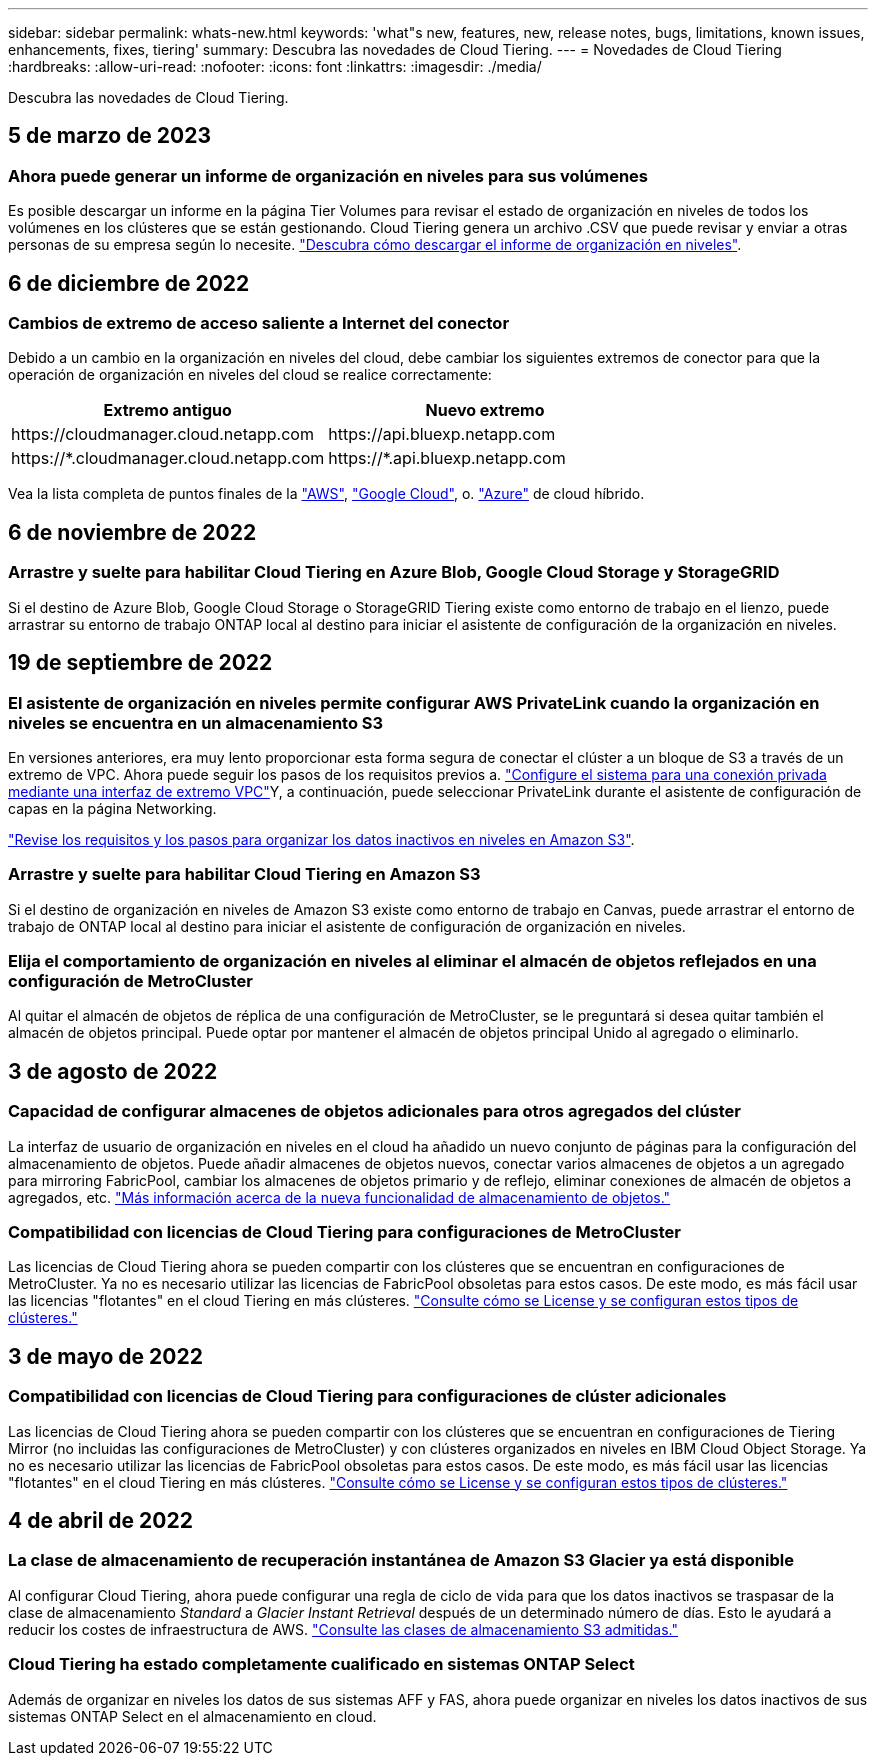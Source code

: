 ---
sidebar: sidebar 
permalink: whats-new.html 
keywords: 'what"s new, features, new, release notes, bugs, limitations, known issues, enhancements, fixes, tiering' 
summary: Descubra las novedades de Cloud Tiering. 
---
= Novedades de Cloud Tiering
:hardbreaks:
:allow-uri-read: 
:nofooter: 
:icons: font
:linkattrs: 
:imagesdir: ./media/


[role="lead"]
Descubra las novedades de Cloud Tiering.



== 5 de marzo de 2023



=== Ahora puede generar un informe de organización en niveles para sus volúmenes

Es posible descargar un informe en la página Tier Volumes para revisar el estado de organización en niveles de todos los volúmenes en los clústeres que se están gestionando. Cloud Tiering genera un archivo .CSV que puede revisar y enviar a otras personas de su empresa según lo necesite. https://docs.netapp.com/us-en/cloud-manager-tiering/task-managing-tiering.html#download-a-tiering-report-for-your-volumes["Descubra cómo descargar el informe de organización en niveles"].



== 6 de diciembre de 2022



=== Cambios de extremo de acceso saliente a Internet del conector

Debido a un cambio en la organización en niveles del cloud, debe cambiar los siguientes extremos de conector para que la operación de organización en niveles del cloud se realice correctamente:

[cols="50,50"]
|===
| Extremo antiguo | Nuevo extremo 


| \https://cloudmanager.cloud.netapp.com | \https://api.bluexp.netapp.com 


| \https://*.cloudmanager.cloud.netapp.com | \https://*.api.bluexp.netapp.com 
|===
Vea la lista completa de puntos finales de la https://docs.netapp.com/us-en/cloud-manager-setup-admin/task-creating-connectors-aws.html#outbound-internet-access["AWS"^], https://docs.netapp.com/us-en/cloud-manager-setup-admin/task-creating-connectors-gcp.html#outbound-internet-access["Google Cloud"^], o. https://docs.netapp.com/us-en/cloud-manager-setup-admin/task-creating-connectors-azure.html#outbound-internet-access["Azure"^] de cloud híbrido.



== 6 de noviembre de 2022



=== Arrastre y suelte para habilitar Cloud Tiering en Azure Blob, Google Cloud Storage y StorageGRID

Si el destino de Azure Blob, Google Cloud Storage o StorageGRID Tiering existe como entorno de trabajo en el lienzo, puede arrastrar su entorno de trabajo ONTAP local al destino para iniciar el asistente de configuración de la organización en niveles.



== 19 de septiembre de 2022



=== El asistente de organización en niveles permite configurar AWS PrivateLink cuando la organización en niveles se encuentra en un almacenamiento S3

En versiones anteriores, era muy lento proporcionar esta forma segura de conectar el clúster a un bloque de S3 a través de un extremo de VPC. Ahora puede seguir los pasos de los requisitos previos a. https://docs.netapp.com/us-en/cloud-manager-tiering/task-tiering-onprem-aws.html#configure-your-system-for-a-private-connection-using-a-vpc-endpoint-interface["Configure el sistema para una conexión privada mediante una interfaz de extremo VPC"]Y, a continuación, puede seleccionar PrivateLink durante el asistente de configuración de capas en la página Networking.

https://docs.netapp.com/us-en/cloud-manager-tiering/task-tiering-onprem-aws.html["Revise los requisitos y los pasos para organizar los datos inactivos en niveles en Amazon S3"].



=== Arrastre y suelte para habilitar Cloud Tiering en Amazon S3

Si el destino de organización en niveles de Amazon S3 existe como entorno de trabajo en Canvas, puede arrastrar el entorno de trabajo de ONTAP local al destino para iniciar el asistente de configuración de organización en niveles.



=== Elija el comportamiento de organización en niveles al eliminar el almacén de objetos reflejados en una configuración de MetroCluster

Al quitar el almacén de objetos de réplica de una configuración de MetroCluster, se le preguntará si desea quitar también el almacén de objetos principal. Puede optar por mantener el almacén de objetos principal Unido al agregado o eliminarlo.



== 3 de agosto de 2022



=== Capacidad de configurar almacenes de objetos adicionales para otros agregados del clúster

La interfaz de usuario de organización en niveles en el cloud ha añadido un nuevo conjunto de páginas para la configuración del almacenamiento de objetos. Puede añadir almacenes de objetos nuevos, conectar varios almacenes de objetos a un agregado para mirroring FabricPool, cambiar los almacenes de objetos primario y de reflejo, eliminar conexiones de almacén de objetos a agregados, etc. https://docs.netapp.com/us-en/cloud-manager-tiering/task-managing-object-storage.html["Más información acerca de la nueva funcionalidad de almacenamiento de objetos."]



=== Compatibilidad con licencias de Cloud Tiering para configuraciones de MetroCluster

Las licencias de Cloud Tiering ahora se pueden compartir con los clústeres que se encuentran en configuraciones de MetroCluster. Ya no es necesario utilizar las licencias de FabricPool obsoletas para estos casos. De este modo, es más fácil usar las licencias "flotantes" en el cloud Tiering en más clústeres. https://docs.netapp.com/us-en/cloud-manager-tiering/task-licensing-cloud-tiering.html#apply-cloud-tiering-licenses-to-clusters-in-special-configurations["Consulte cómo se License y se configuran estos tipos de clústeres."]



== 3 de mayo de 2022



=== Compatibilidad con licencias de Cloud Tiering para configuraciones de clúster adicionales

Las licencias de Cloud Tiering ahora se pueden compartir con los clústeres que se encuentran en configuraciones de Tiering Mirror (no incluidas las configuraciones de MetroCluster) y con clústeres organizados en niveles en IBM Cloud Object Storage. Ya no es necesario utilizar las licencias de FabricPool obsoletas para estos casos. De este modo, es más fácil usar las licencias "flotantes" en el cloud Tiering en más clústeres. https://docs.netapp.com/us-en/cloud-manager-tiering/task-licensing-cloud-tiering.html#apply-cloud-tiering-licenses-to-clusters-in-special-configurations["Consulte cómo se License y se configuran estos tipos de clústeres."]



== 4 de abril de 2022



=== La clase de almacenamiento de recuperación instantánea de Amazon S3 Glacier ya está disponible

Al configurar Cloud Tiering, ahora puede configurar una regla de ciclo de vida para que los datos inactivos se traspasar de la clase de almacenamiento _Standard_ a _Glacier Instant Retrieval_ después de un determinado número de días. Esto le ayudará a reducir los costes de infraestructura de AWS. https://docs.netapp.com/us-en/cloud-manager-tiering/reference-aws-support.html["Consulte las clases de almacenamiento S3 admitidas."]



=== Cloud Tiering ha estado completamente cualificado en sistemas ONTAP Select

Además de organizar en niveles los datos de sus sistemas AFF y FAS, ahora puede organizar en niveles los datos inactivos de sus sistemas ONTAP Select en el almacenamiento en cloud.
